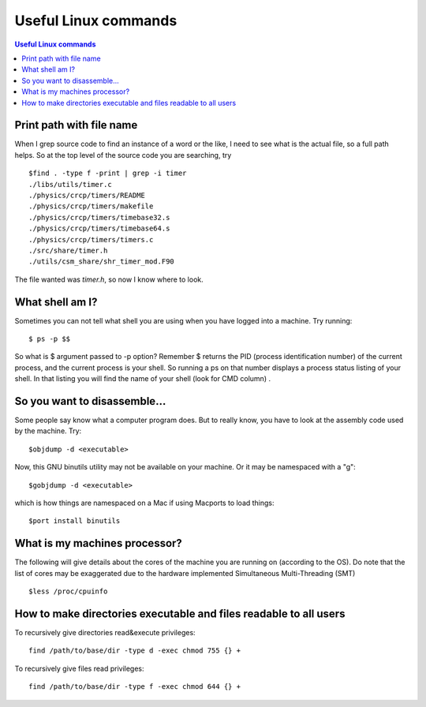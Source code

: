 Useful Linux commands
======================


.. contents:: Useful Linux commands


.. highlight:: bash

Print path with file name
~~~~~~~~~~~~~~~~~~~~~~~~~~~~~~~~~~~~~~~~~~

When I grep source code to find an instance of a word or the like, I need to see what is the actual file, so a full path
helps. So at the top level of the source code you are searching, try ::

  $find . -type f -print | grep -i timer
  ./libs/utils/timer.c
  ./physics/crcp/timers/README
  ./physics/crcp/timers/makefile
  ./physics/crcp/timers/timebase32.s
  ./physics/crcp/timers/timebase64.s
  ./physics/crcp/timers/timers.c
  ./src/share/timer.h
  ./utils/csm_share/shr_timer_mod.F90

The file wanted was *timer.h*, so now I know where to look.


What shell am I?
~~~~~~~~~~~~~~~~

Sometimes you can not tell what shell you are using when you have logged into a machine.  Try running::

  $ ps -p $$

So what is $ argument passed to -p option? Remember $ returns the PID (process identification number) of the current process, and the current process is your shell. So running a ps on that number displays a process status listing of your shell. In that listing you will find the name of your shell (look for CMD column) .

So you want to disassemble...
~~~~~~~~~~~~~~~~~~~~~~~~~~~~~~

Some people say know what a computer program does.  But to really know, you have to look at the assembly code used by
the machine.  Try::

  $objdump -d <executable>

Now, this GNU binutils utility may not be available on your machine.  Or it may be namespaced with a "g"::

  $gobjdump -d <executable>

which is how things are namespaced on a Mac if using Macports to load things::

  $port install binutils

What is my machines processor?
~~~~~~~~~~~~~~~~~~~~~~~~~~~~~~

The following will give details about the cores of the machine you are running on (according to the OS).
Do note that the list of cores may be exaggerated due to the hardware implemented Simultaneous Multi-Threading (SMT) ::

  $less /proc/cpuinfo

How to make directories executable and files readable to all users
~~~~~~~~~~~~~~~~~~~~~~~~~~~~~~~~~~~~~~~~~~~~~~~~~~~~~~~~~~~~~~~~~~

To recursively give directories read&execute privileges::

  find /path/to/base/dir -type d -exec chmod 755 {} +

To recursively give files read privileges::

  find /path/to/base/dir -type f -exec chmod 644 {} +

